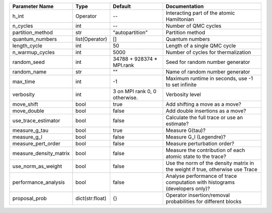 +------------------------+-----------------+-------------------------------+--------------------------------------------------------------------------------+
| Parameter Name         | Type            | Default                       | Documentation                                                                  |
+========================+=================+===============================+================================================================================+
| h_int                  | Operator        | --                            | Interacting part of the atomic Hamiltonian                                     |
+------------------------+-----------------+-------------------------------+--------------------------------------------------------------------------------+
| n_cycles               | int             | --                            | Number of QMC cycles                                                           |
+------------------------+-----------------+-------------------------------+--------------------------------------------------------------------------------+
| partition_method       | str             | "autopartition"               | Partition method                                                               |
+------------------------+-----------------+-------------------------------+--------------------------------------------------------------------------------+
| quantum_numbers        | list(Operator)  | []                            | Quantum numbers                                                                |
+------------------------+-----------------+-------------------------------+--------------------------------------------------------------------------------+
| length_cycle           | int             | 50                            | Length of a single QMC cycle                                                   |
+------------------------+-----------------+-------------------------------+--------------------------------------------------------------------------------+
| n_warmup_cycles        | int             | 5000                          | Number of cycles for thermalization                                            |
+------------------------+-----------------+-------------------------------+--------------------------------------------------------------------------------+
| random_seed            | int             | 34788 + 928374 * MPI.rank     | Seed for random number generator                                               |
+------------------------+-----------------+-------------------------------+--------------------------------------------------------------------------------+
| random_name            | str             | ""                            | Name of random number generator                                                |
+------------------------+-----------------+-------------------------------+--------------------------------------------------------------------------------+
| max_time               | int             | -1                            | Maximum runtime in seconds, use -1 to set infinite                             |
+------------------------+-----------------+-------------------------------+--------------------------------------------------------------------------------+
| verbosity              | int             | 3 on MPI rank 0, 0 otherwise. | Verbosity level                                                                |
+------------------------+-----------------+-------------------------------+--------------------------------------------------------------------------------+
| move_shift             | bool            | true                          | Add shifting a move as a move?                                                 |
+------------------------+-----------------+-------------------------------+--------------------------------------------------------------------------------+
| move_double            | bool            | false                         | Add double insertions as a move?                                               |
+------------------------+-----------------+-------------------------------+--------------------------------------------------------------------------------+
| use_trace_estimator    | bool            | false                         | Calculate the full trace or use an estimate?                                   |
+------------------------+-----------------+-------------------------------+--------------------------------------------------------------------------------+
| measure_g_tau          | bool            | true                          | Measure G(tau)?                                                                |
+------------------------+-----------------+-------------------------------+--------------------------------------------------------------------------------+
| measure_g_l            | bool            | false                         | Measure G_l (Legendre)?                                                        |
+------------------------+-----------------+-------------------------------+--------------------------------------------------------------------------------+
| measure_pert_order     | bool            | false                         | Measure perturbation order?                                                    |
+------------------------+-----------------+-------------------------------+--------------------------------------------------------------------------------+
| measure_density_matrix | bool            | false                         | Measure the contribution of each atomic state to the trace?                    |
+------------------------+-----------------+-------------------------------+--------------------------------------------------------------------------------+
| use_norm_as_weight     | bool            | false                         | Use the norm of the density matrix in the weight if true, otherwise use Trace  |
+------------------------+-----------------+-------------------------------+--------------------------------------------------------------------------------+
| performance_analysis   | bool            | false                         | Analyse performance of trace computation with histograms (developers only)?    |
+------------------------+-----------------+-------------------------------+--------------------------------------------------------------------------------+
| proposal_prob          | dict(str:float) | {}                            | Operator insertion/removal probabilities for different blocks                  |
+------------------------+-----------------+-------------------------------+--------------------------------------------------------------------------------+